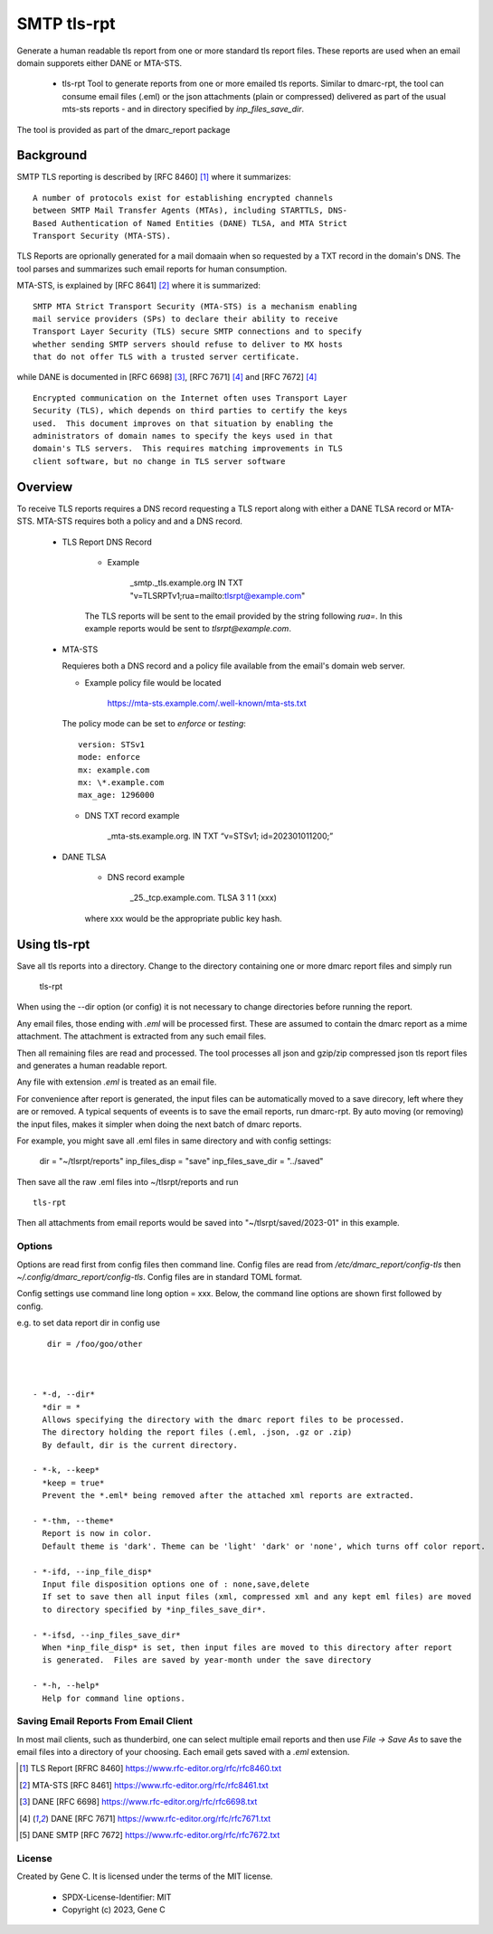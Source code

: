 .. SPDX-License-Identifier: MIT

SMTP tls-rpt
=============

Generate a human readable tls report from one or more standard tls report files.
These reports are used when an email domain supporets either DANE or MTA-STS.

 - tls-rpt
   Tool to generate reports from one or more emailed tls reports. Similar to 
   dmarc-rpt, the tool can consume email files (.eml) or the json attachments (plain or compressed)
   delivered as part of the usual mts-sts reports - and in directory specified by *inp_files_save_dir*.  

The tool is provided as part of the dmarc\_report package

----------
Background
----------

SMTP TLS reporting is described by [RFC 8460] [1]_ where it summarizes::

    A number of protocols exist for establishing encrypted channels
    between SMTP Mail Transfer Agents (MTAs), including STARTTLS, DNS-
    Based Authentication of Named Entities (DANE) TLSA, and MTA Strict
    Transport Security (MTA-STS). 

TLS Reports are oprionally generated for a mail domaain when so requested by a TXT record in 
the domain's DNS. The tool parses and summarizes such email reports for human consumption.
 
MTA-STS, is explained by [RFC 8641] [2]_ where it is summarized::

   SMTP MTA Strict Transport Security (MTA-STS) is a mechanism enabling
   mail service providers (SPs) to declare their ability to receive
   Transport Layer Security (TLS) secure SMTP connections and to specify
   whether sending SMTP servers should refuse to deliver to MX hosts
   that do not offer TLS with a trusted server certificate.

while DANE is documented in [RFC 6698] [3]_, [RFC 7671] [4]_ and [RFC 7672] [4]_ ::

   Encrypted communication on the Internet often uses Transport Layer
   Security (TLS), which depends on third parties to certify the keys
   used.  This document improves on that situation by enabling the
   administrators of domain names to specify the keys used in that
   domain's TLS servers.  This requires matching improvements in TLS
   client software, but no change in TLS server software

--------
Overview
--------

To receive TLS reports requires a DNS record requesting a TLS report along with 
either a DANE TLSA record or MTA-STS. MTA-STS requires both a policy and
and a DNS record.

 - TLS Report DNS Record

    + Example

        _smtp._tls.example.org IN TXT "v=TLSRPTv1;rua=mailto:tlsrpt@example.com"

    The TLS reports will be sent to the email provided by the string following *rua=*. 
    In this example reports would be sent to *tlsrpt@example.com*.

 - MTA-STS 
   
   Requieres both a DNS record and a policy file available from the email's domain web server.  

   + Example policy file would be located

        https://mta-sts.example.com/.well-known/mta-sts.txt

   The policy mode can be set to *enforce* or *testing*::

        version: STSv1
        mode: enforce
        mx: example.com
        mx: \*.example.com
        max_age: 1296000

   + DNS TXT record example

        _mta-sts.example.org.  IN TXT “v=STSv1; id=202301011200;”

 - DANE TLSA 
 
    + DNS record example

       _25._tcp.example.com. TLSA 3 1 1 (xxx)

    where xxx would be the appropriate public key hash.

-------------
Using tls-rpt 
-------------

Save all tls reports into a directory. 
Change to the directory containing one or more dmarc report files and simply run

        tls-rpt

When using the --dir option (or config) it is not necessary to change directories before
running the report.

Any email files, those ending with *.eml* will be processed first. These are assumed to
contain the dmarc report as a mime attachment. The attachment is extracted from any such email 
files. 

Then all remaining files are read and processed. The tool processes all json 
and gzip/zip compressed json tls report files and generates a human readable report.

Any file with extension *.eml* is treated as an email file.

For convenience after report is generated, the input files can be automatically moved to a save 
direcory, left where they are or removed. A typical sequents of eveents is to save
the email reports, run dmarc-rpt.  By auto moving (or removing) the input files, makes it simpler
when doing the next batch of dmarc reports.

For example, you might save all .eml files in same directory and with config settings:

        dir = "~/tlsrpt/reports"
        inp_files_disp = "save"
        inp_files_save_dir = "../saved"

Then save all the raw .eml files into ~/tlsrpt/reports and run ::

        tls-rpt

Then all attachments from email reports would be saved into "~/tlsrpt/saved/2023-01"
in this example. 

Options
-------

Options are read first from config files then command line. Config files are read
from */etc/dmarc_report/config-tls* then *~/.config/dmarc_report/config-tls*.  Config files
are in standard TOML format.

Config settings use command line long option = xxx.
Below, the command line options are shown first followed by config.

e.g. to set data report dir in config use ::

    dir = /foo/goo/other 



 - *-d, --dir*   
   *dir = *  
   Allows specifying the directory with the dmarc report files to be processed.  
   The directory holding the report files (.eml, .json, .gz or .zip)
   By default, dir is the current directory.

 - *-k, --keep*  
   *keep = true*  
   Prevent the *.eml* being removed after the attached xml reports are extracted.

 - *-thm, --theme*  
   Report is now in color.
   Default theme is 'dark'. Theme can be 'light' 'dark' or 'none', which turns off color report.

 - *-ifd, --inp_file_disp*  
   Input file disposition options one of : none,save,delete
   If set to save then all input files (xml, compressed xml and any kept eml files) are moved
   to directory specified by *inp_files_save_dir*.  

 - *-ifsd, --inp_files_save_dir*  
   When *inp_file_disp* is set, then input files are moved to this directory after report
   is generated.  Files are saved by year-month under the save directory

 - *-h, --help*  
   Help for command line options.


Saving Email Reports From Email Client
---------------------------------------

In most mail clients, such as thunderbird,  one can select multiple email reports and 
then use *File -> Save As* to save the email files into a directory of your choosing.
Each email gets saved with a *.eml* extension.

.. _end-notes-1:

.. [1] TLS Report [RFRC 8460] https://www.rfc-editor.org/rfc/rfc8460.txt
.. [2] MTA-STS [RFC 8461] https://www.rfc-editor.org/rfc/rfc8461.txt
.. [3] DANE [RFC 6698] https://www.rfc-editor.org/rfc/rfc6698.txt
.. [4] DANE [RFC 7671] https://www.rfc-editor.org/rfc/rfc7671.txt
.. [5] DANE SMTP [RFC 7672] https://www.rfc-editor.org/rfc/rfc7672.txt

License
-------

Created by Gene C. It is licensed under the terms of the MIT license.

 - SPDX-License-Identifier: MIT
 - Copyright (c) 2023, Gene C 

